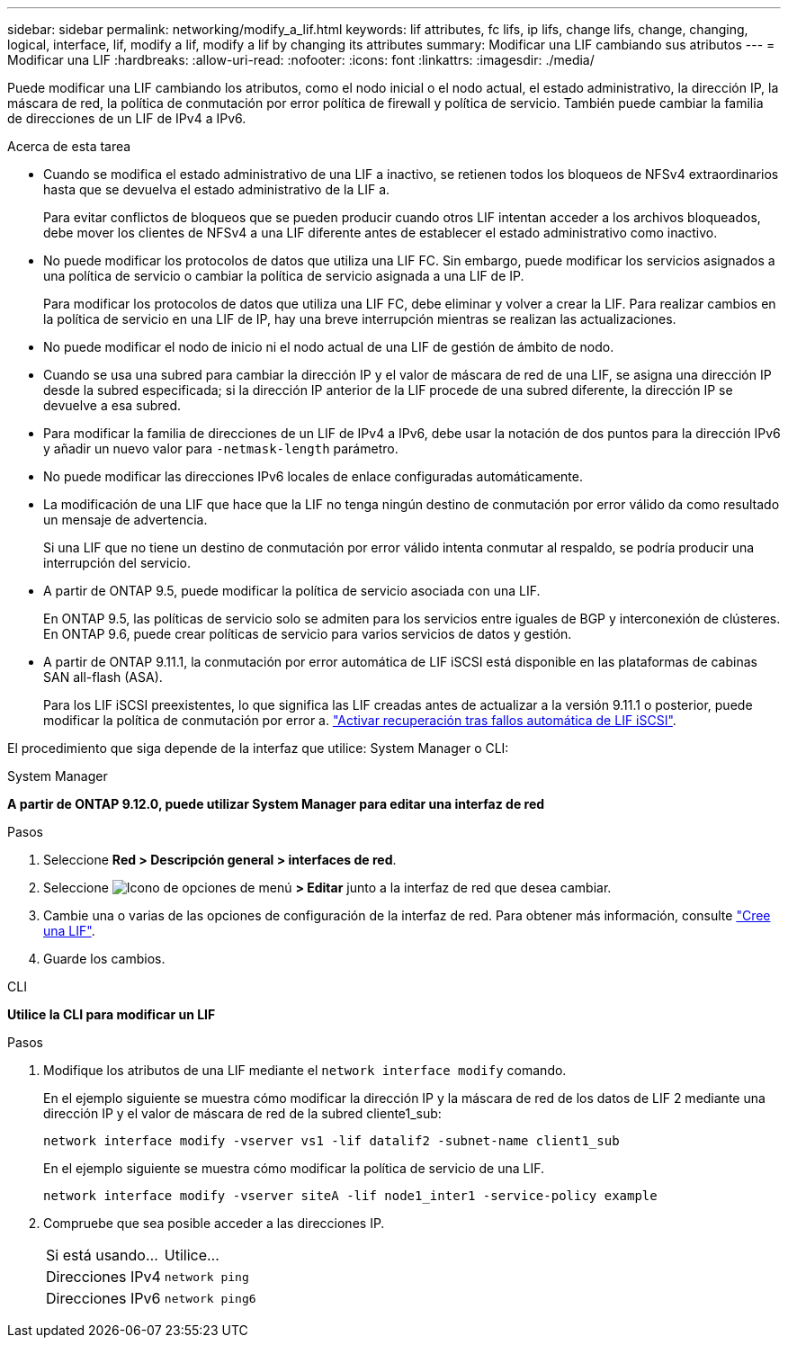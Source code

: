 ---
sidebar: sidebar 
permalink: networking/modify_a_lif.html 
keywords: lif attributes, fc lifs, ip lifs, change lifs, change, changing, logical, interface, lif, modify a lif, modify a lif by changing its attributes 
summary: Modificar una LIF cambiando sus atributos 
---
= Modificar una LIF
:hardbreaks:
:allow-uri-read: 
:nofooter: 
:icons: font
:linkattrs: 
:imagesdir: ./media/


[role="lead"]
Puede modificar una LIF cambiando los atributos, como el nodo inicial o el nodo actual, el estado administrativo, la dirección IP, la máscara de red, la política de conmutación por error política de firewall y política de servicio. También puede cambiar la familia de direcciones de un LIF de IPv4 a IPv6.

.Acerca de esta tarea
* Cuando se modifica el estado administrativo de una LIF a inactivo, se retienen todos los bloqueos de NFSv4 extraordinarios hasta que se devuelva el estado administrativo de la LIF a.
+
Para evitar conflictos de bloqueos que se pueden producir cuando otros LIF intentan acceder a los archivos bloqueados, debe mover los clientes de NFSv4 a una LIF diferente antes de establecer el estado administrativo como inactivo.

* No puede modificar los protocolos de datos que utiliza una LIF FC. Sin embargo, puede modificar los servicios asignados a una política de servicio o cambiar la política de servicio asignada a una LIF de IP.
+
Para modificar los protocolos de datos que utiliza una LIF FC, debe eliminar y volver a crear la LIF. Para realizar cambios en la política de servicio en una LIF de IP, hay una breve interrupción mientras se realizan las actualizaciones.

* No puede modificar el nodo de inicio ni el nodo actual de una LIF de gestión de ámbito de nodo.
* Cuando se usa una subred para cambiar la dirección IP y el valor de máscara de red de una LIF, se asigna una dirección IP desde la subred especificada; si la dirección IP anterior de la LIF procede de una subred diferente, la dirección IP se devuelve a esa subred.
* Para modificar la familia de direcciones de un LIF de IPv4 a IPv6, debe usar la notación de dos puntos para la dirección IPv6 y añadir un nuevo valor para `-netmask-length` parámetro.
* No puede modificar las direcciones IPv6 locales de enlace configuradas automáticamente.
* La modificación de una LIF que hace que la LIF no tenga ningún destino de conmutación por error válido da como resultado un mensaje de advertencia.
+
Si una LIF que no tiene un destino de conmutación por error válido intenta conmutar al respaldo, se podría producir una interrupción del servicio.

* A partir de ONTAP 9.5, puede modificar la política de servicio asociada con una LIF.
+
En ONTAP 9.5, las políticas de servicio solo se admiten para los servicios entre iguales de BGP y interconexión de clústeres. En ONTAP 9.6, puede crear políticas de servicio para varios servicios de datos y gestión.

* A partir de ONTAP 9.11.1, la conmutación por error automática de LIF iSCSI está disponible en las plataformas de cabinas SAN all-flash (ASA).
+
Para los LIF iSCSI preexistentes, lo que significa las LIF creadas antes de actualizar a la versión 9.11.1 o posterior, puede modificar la política de conmutación por error a. link:../san-admin/asa-iscsi-lif-fo-task.html["Activar recuperación tras fallos automática de LIF iSCSI"].



El procedimiento que siga depende de la interfaz que utilice: System Manager o CLI:

[role="tabbed-block"]
====
.System Manager
--
*A partir de ONTAP 9.12.0, puede utilizar System Manager para editar una interfaz de red*

.Pasos
. Seleccione *Red > Descripción general > interfaces de red*.
. Seleccione image:icon_kabob.gif["Icono de opciones de menú"] *> Editar* junto a la interfaz de red que desea cambiar.
. Cambie una o varias de las opciones de configuración de la interfaz de red. Para obtener más información, consulte link:https://docs.netapp.com/us-en/ontap/networking/create_a_lif.html["Cree una LIF"].
. Guarde los cambios.


--
.CLI
--
*Utilice la CLI para modificar un LIF*

.Pasos
. Modifique los atributos de una LIF mediante el `network interface modify` comando.
+
En el ejemplo siguiente se muestra cómo modificar la dirección IP y la máscara de red de los datos de LIF 2 mediante una dirección IP y el valor de máscara de red de la subred cliente1_sub:

+
....
network interface modify -vserver vs1 -lif datalif2 -subnet-name client1_sub
....
+
En el ejemplo siguiente se muestra cómo modificar la política de servicio de una LIF.

+
....
network interface modify -vserver siteA -lif node1_inter1 -service-policy example
....
. Compruebe que sea posible acceder a las direcciones IP.
+
|===


| Si está usando... | Utilice... 


 a| 
Direcciones IPv4
 a| 
`network ping`



 a| 
Direcciones IPv6
 a| 
`network ping6`

|===


--
====